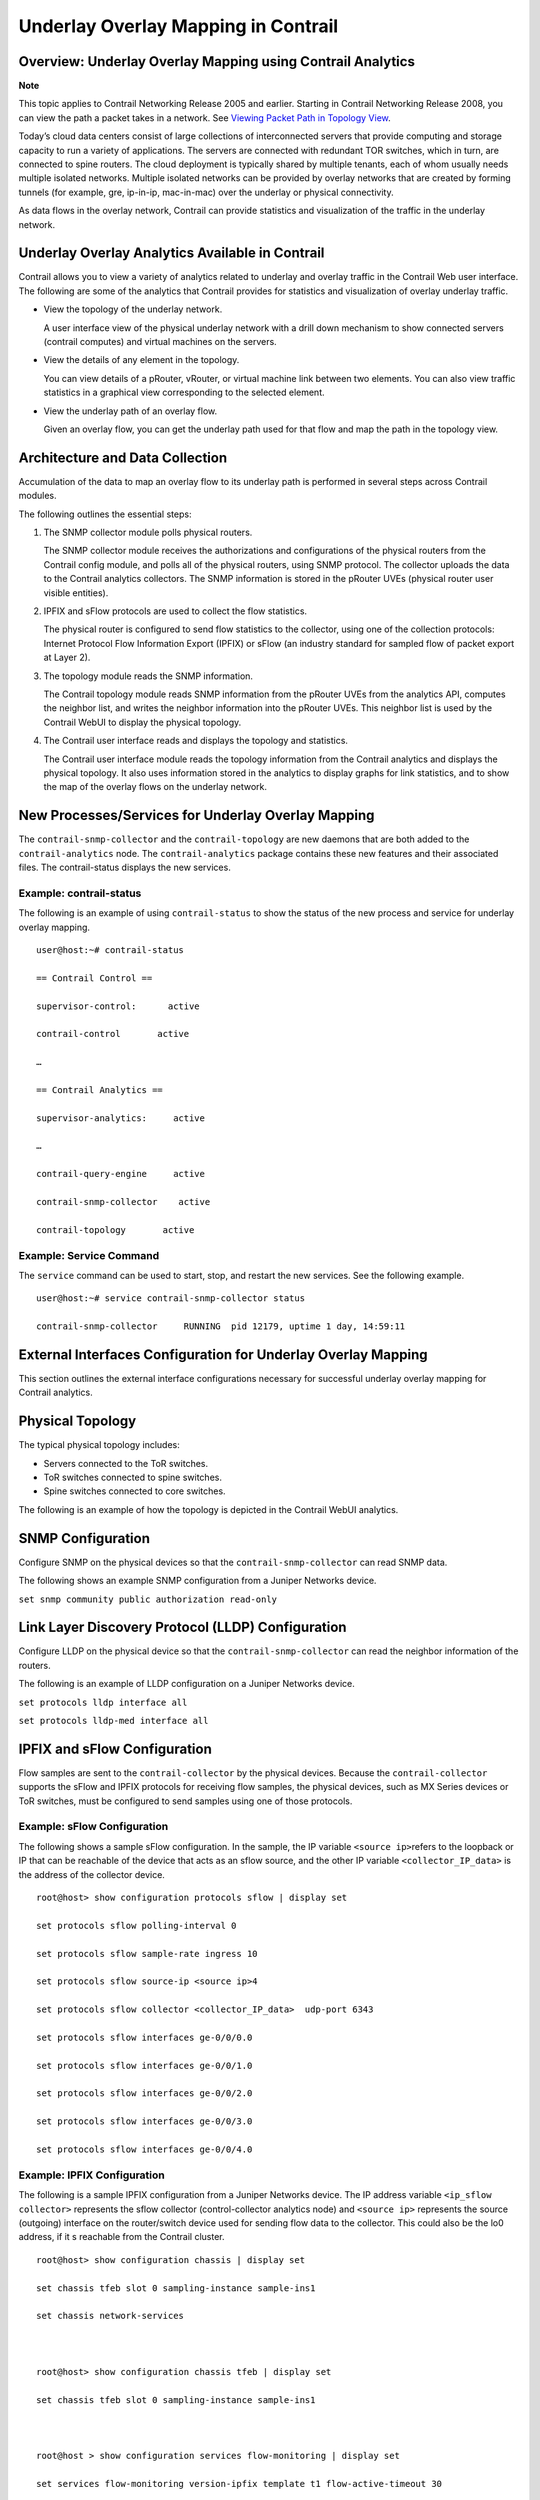 Underlay Overlay Mapping in Contrail
====================================

 

Overview: Underlay Overlay Mapping using Contrail Analytics
-----------------------------------------------------------

**Note**

This topic applies to Contrail Networking Release 2005 and earlier.
Starting in Contrail Networking Release 2008, you can view the path a
packet takes in a network. See `Viewing Packet Path in Topology
View <../../concept/topology-view-packet-path.html>`__.

Today’s cloud data centers consist of large collections of
interconnected servers that provide computing and storage capacity to
run a variety of applications. The servers are connected with redundant
TOR switches, which in turn, are connected to spine routers. The cloud
deployment is typically shared by multiple tenants, each of whom usually
needs multiple isolated networks. Multiple isolated networks can be
provided by overlay networks that are created by forming tunnels (for
example, gre, ip-in-ip, mac-in-mac) over the underlay or physical
connectivity.

As data flows in the overlay network, Contrail can provide statistics
and visualization of the traffic in the underlay network.

Underlay Overlay Analytics Available in Contrail
------------------------------------------------

Contrail allows you to view a variety of analytics related to underlay
and overlay traffic in the Contrail Web user interface. The following
are some of the analytics that Contrail provides for statistics and
visualization of overlay underlay traffic.

-  View the topology of the underlay network.

   A user interface view of the physical underlay network with a drill
   down mechanism to show connected servers (contrail computes) and
   virtual machines on the servers.

-  View the details of any element in the topology.

   You can view details of a pRouter, vRouter, or virtual machine link
   between two elements. You can also view traffic statistics in a
   graphical view corresponding to the selected element.

-  View the underlay path of an overlay flow.

   Given an overlay flow, you can get the underlay path used for that
   flow and map the path in the topology view.

Architecture and Data Collection
--------------------------------

Accumulation of the data to map an overlay flow to its underlay path is
performed in several steps across Contrail modules.

The following outlines the essential steps:

1. The SNMP collector module polls physical routers.

   The SNMP collector module receives the authorizations and
   configurations of the physical routers from the Contrail config
   module, and polls all of the physical routers, using SNMP protocol.
   The collector uploads the data to the Contrail analytics collectors.
   The SNMP information is stored in the pRouter UVEs (physical router
   user visible entities).

2. IPFIX and sFlow protocols are used to collect the flow statistics.

   The physical router is configured to send flow statistics to the
   collector, using one of the collection protocols: Internet Protocol
   Flow Information Export (IPFIX) or sFlow (an industry standard for
   sampled flow of packet export at Layer 2).

3. The topology module reads the SNMP information.

   The Contrail topology module reads SNMP information from the pRouter
   UVEs from the analytics API, computes the neighbor list, and writes
   the neighbor information into the pRouter UVEs. This neighbor list is
   used by the Contrail WebUI to display the physical topology.

4. The Contrail user interface reads and displays the topology and
   statistics.

   The Contrail user interface module reads the topology information
   from the Contrail analytics and displays the physical topology. It
   also uses information stored in the analytics to display graphs for
   link statistics, and to show the map of the overlay flows on the
   underlay network.

New Processes/Services for Underlay Overlay Mapping
---------------------------------------------------

The ``contrail-snmp-collector`` and the ``contrail-topology`` are new
daemons that are both added to the ``contrail-analytics`` node. The
``contrail-analytics`` package contains these new features and their
associated files. The contrail-status displays the new services.

.. raw:: html

   <div id="jd0e99" class="example" dir="ltr">

Example: contrail-status
~~~~~~~~~~~~~~~~~~~~~~~~

The following is an example of using ``contrail-status`` to show the
status of the new process and service for underlay overlay mapping.

::

   user@host:~# contrail-status

   == Contrail Control ==

   supervisor-control:      active

   contrail-control       active

   …

   == Contrail Analytics ==

   supervisor-analytics:     active

   …

   contrail-query-engine     active

   contrail-snmp-collector    active

   contrail-topology       active

.. raw:: html

   </div>

.. raw:: html

   <div id="jd0e110" class="example" dir="ltr">

Example: Service Command
~~~~~~~~~~~~~~~~~~~~~~~~

The ``service`` command can be used to start, stop, and restart the new
services. See the following example.

::

   user@host:~# service contrail-snmp-collector status

   contrail-snmp-collector     RUNNING  pid 12179, uptime 1 day, 14:59:11

.. raw:: html

   </div>

External Interfaces Configuration for Underlay Overlay Mapping
--------------------------------------------------------------

This section outlines the external interface configurations necessary
for successful underlay overlay mapping for Contrail analytics.

Physical Topology
-----------------

The typical physical topology includes:

-  Servers connected to the ToR switches.

-  ToR switches connected to spine switches.

-  Spine switches connected to core switches.

The following is an example of how the topology is depicted in the
Contrail WebUI analytics.

|Figure 1: Analytics Topology|

SNMP Configuration
------------------

Configure SNMP on the physical devices so that the
``contrail-snmp-collector`` can read SNMP data.

The following shows an example SNMP configuration from a Juniper
Networks device.

``set snmp community public authorization read-only``

Link Layer Discovery Protocol (LLDP) Configuration
--------------------------------------------------

Configure LLDP on the physical device so that the
``contrail-snmp-collector`` can read the neighbor information of the
routers.

The following is an example of LLDP configuration on a Juniper Networks
device.

``set protocols lldp interface all``

``set protocols lldp-med interface all``

IPFIX and sFlow Configuration
-----------------------------

Flow samples are sent to the ``contrail-collector`` by the physical
devices. Because the ``contrail-collector`` supports the sFlow and IPFIX
protocols for receiving flow samples, the physical devices, such as MX
Series devices or ToR switches, must be configured to send samples using
one of those protocols.

.. raw:: html

   <div id="jd0e202" class="example" dir="ltr">

Example: sFlow Configuration
~~~~~~~~~~~~~~~~~~~~~~~~~~~~

The following shows a sample sFlow configuration. In the sample, the IP
variable ``<source ip>``\ refers to the loopback or IP that can be
reachable of the device that acts as an sflow source, and the other IP
variable ``<collector_IP_data>`` is the address of the collector device.

::

   root@host> show configuration protocols sflow | display set

   set protocols sflow polling-interval 0

   set protocols sflow sample-rate ingress 10

   set protocols sflow source-ip <source ip>4

   set protocols sflow collector <collector_IP_data>  udp-port 6343

   set protocols sflow interfaces ge-0/0/0.0

   set protocols sflow interfaces ge-0/0/1.0

   set protocols sflow interfaces ge-0/0/2.0

   set protocols sflow interfaces ge-0/0/3.0

   set protocols sflow interfaces ge-0/0/4.0

.. raw:: html

   </div>

.. raw:: html

   <div id="jd0e216" class="example" dir="ltr">

Example: IPFIX Configuration
~~~~~~~~~~~~~~~~~~~~~~~~~~~~

The following is a sample IPFIX configuration from a Juniper Networks
device. The IP address variable ``<ip_sflow collector>`` represents the
sflow collector (control-collector analytics node) and ``<source ip>``
represents the source (outgoing) interface on the router/switch device
used for sending flow data to the collector. This could also be the lo0
address, if it s reachable from the Contrail cluster.

::

   root@host> show configuration chassis | display set

   set chassis tfeb slot 0 sampling-instance sample-ins1

   set chassis network-services 



   root@host> show configuration chassis tfeb | display set

   set chassis tfeb slot 0 sampling-instance sample-ins1



   root@host > show configuration services flow-monitoring | display set

   set services flow-monitoring version-ipfix template t1 flow-active-timeout 30

   set services flow-monitoring version-ipfix template t1 flow-inactive-timeout 30

   set services flow-monitoring version-ipfix template t1 template-refresh-rate packets 10

   set services flow-monitoring version-ipfix template t1 ipv4-template



   root@host > show configuration interfaces | display set | match sampling

   set interfaces ge-1/0/0 unit 0 family inet sampling input

   set interfaces ge-1/0/1 unit 0 family inet sampling input



   root@host> show configuration forwarding-options sampling | display set

   set forwarding-options sampling instance sample-ins1 input rate 1

   set forwarding-options sampling instance sample-ins1 family inet output flow-server <ip_sflow collector> port 4739

   set forwarding-options sampling instance sample-ins1 family inet output flow-server <ip_sflow collector> version-ipfix template t1

   set forwarding-options sampling instance sample-ins1 family inet output inline-jflow source-address <source ip>

.. raw:: html

   </div>

Sending pRouter Information to the SNMP Collector in Contrail
-------------------------------------------------------------

Information about the physical devices must be sent to the SNMP
collector before the full analytics information can be read and
displayed. Typically, the pRouter information is taken from the
``contrail-config``.

*SNMP collector getting pRouter information from contrail-config*

The physical routers are added to the ``contrail-config`` by using the
Contrail user interface or by using direct API, by means of provisioning
or other scripts. Once the configuration is in the ``contrail-config``,
the ``contrail-snmp-collector`` gets the physical router information
from ``contrail-config``. The SNMP collector uses this list and the
other configuration parameters to perform SNMP queries and to populate
pRouter UVEs.

|Figure 2: Add Physical Router Window|

pRouter UVEs
------------

pRouter UVEs are accessed from the REST APIs on your system from
``contrail-analytics-api``, using a URL of the form:

``http://<host ip>:8081/analytics/uves/prouters``

The following is sample output from a pRouter REST API:

|Figure 3: Sample Output From a pRouter REST API|

Details of a pRouter UVE can be obtained from your system, using a URL
of the following form:

``http://<host ip>:8081/analytics/uves/prouter/a7-ex3?flat``

The following is sample output of a pRouter UVE.

|Figure 4: Sample Output From a pRouter UVE|

Contrail User Interface for Underlay Overlay Analytics
------------------------------------------------------

The topology view and related functionality is accessed from the
Contrail Web user interface, **Monitor > Physical Topology**.

Enabling Physical Topology on the Web UI
----------------------------------------

To enable the **Physical Topology** section in the Contrail Web UI:

1. Add the following lines to the\ ``/etc/contrail/config.global.js``
   file of all the ``contrail-webui``\ nodes:

   .. raw:: html

      <div id="jd0e325" class="sample" dir="ltr">

   .. raw:: html

      <div class="output" dir="ltr">

   ::

      config.optFeatureList = {};
      config.optFeatureList.mon_infra_underlay = true;

   .. raw:: html

      </div>

   .. raw:: html

      </div>

2. Restart webui supervisor.

   ``service supervisor-webui restart``

   The **Physical Topology** section is now available on the Contrail
   Web UI.

Viewing Topology to the Virtual Machine Level
---------------------------------------------

In the Contrail user interface, it is possible to drill down through
displayed topology to the virtual machine level. The following diagram
shows the virtual machines instantiated on a7s36 vRouter and the full
physical topology related to each.

|Figure 5: Physical Topology Related to a vRouter|

Viewing the Traffic of any Link
-------------------------------

At **Monitor > Physical Topology**, double click any link on the
topology to display the traffic statistics graph for that link. The
following is an example.

|Figure 6: Traffic Statistics Graph|

Trace Flows
-----------

Click the **Trace Flows** tab to see a list of active flows. To see the
path of a flow, click a flow in the active flows list, then click the
**Trace Flow** button. The path taken in the underlay by the selected
flow displays. The following is an example.

|Figure 7: List of Active Flows|

*Limitations of Trace Flow Feature*

Because the Trace Flow feature uses ip traceroute to determine the path
between the two vRouters involved in the flow, it has the same
limitations as the ip traceroute, including that Layer 2 routers in the
path are not listed, and therefore do not appear in the topology.

Search Flows and Map Flows
--------------------------

Click the **Search Flows** tab to open a search dialog, then click the
**Search** button to list the flows that match the search criteria. You
can select a flow from the list and click **Map Flow** to display the
underlay path taken by the selected flow in the topology. The following
is an example.

|Figure 8: Underlay Path|

Overlay to Underlay Flow Map Schemas
------------------------------------

The schema to query the underlay mapping information for an overlay flow
is obtained from a REST API, which can be accessed on your system using
a URL of the following form:

``http://<host ip>:8081/analytics/table/OverlayToUnderlayFlowMap/schema``

.. raw:: html

   <div id="jd0e422" class="example" dir="ltr">

Example: Overlay to Underlay Flow Map Schema
~~~~~~~~~~~~~~~~~~~~~~~~~~~~~~~~~~~~~~~~~~~~

::

   {"type": "FLOW",

   "columns": [

   {"datatype": "string", "index": true, "name": "o_svn", "select": false, "suffixes": ["o_sip"]},

   {"datatype": "string", "index": false, "name": "o_sip", "select": false, "suffixes": null},

   {"datatype": "string", "index": true, "name": "o_dvn", "select": false, "suffixes": ["o_dip"]},

   {"datatype": "string", "index": false, "name": "o_dip", "select": false, "suffixes": null},

   {"datatype": "int", "index": false, "name": "o_sport", "select": false, "suffixes": null},

   {"datatype": "int", "index": false, "name": "o_dport", "select": false, "suffixes": null},

   {"datatype": "int", "index": true, "name": "o_protocol", "select": false, "suffixes": ["o_sport", "o_dport"]},

   {"datatype": "string", "index": true, "name": "o_vrouter", "select": false, "suffixes": null},

   {"datatype": "string", "index": false, "name": "u_prouter", "select": null, "suffixes": null},

   {"datatype": "int", "index": false, "name": "u_pifindex", "select": null, "suffixes": null},

   {"datatype": "int", "index": false, "name": "u_vlan", "select": null, "suffixes": null},

   {"datatype": "string", "index": false, "name": "u_sip", "select": null, "suffixes": null},

   {"datatype": "string", "index": false, "name": "u_dip", "select": null, "suffixes": null},

   {"datatype": "int", "index": false, "name": "u_sport", "select": null, "suffixes": null},

   {"datatype": "int", "index": false, "name": "u_dport", "select": null, "suffixes": null},

   {"datatype": "int", "index": false, "name": "u_protocol", "select": null, "suffixes": null},

   {"datatype": "string", "index": false, "name": "u_flowtype", "select": null, "suffixes": null},

   {"datatype": "string", "index": false, "name": "u_otherinfo", "select": null, "suffixes": null}]}

.. raw:: html

   </div>

The schema for underlay data across pRouters is defined in the Contrail
installation at:

``http://<host ip>:8081/analytics/table/StatTable.UFlowData.flow/schema``

.. raw:: html

   <div id="jd0e433" class="example" dir="ltr">

Example: Flow Data Schema for Underlay
~~~~~~~~~~~~~~~~~~~~~~~~~~~~~~~~~~~~~~

::

   {"type": "STAT",

   "columns": [

   {"datatype": "string", "index": true, "name": "Source", "suffixes": null},

   {"datatype": "int", "index": false, "name": "T", "suffixes": null},

   {"datatype": "int", "index": false, "name": "CLASS(T)", "suffixes": null},

   {"datatype": "int", "index": false, "name": "T=", "suffixes": null},

   {"datatype": "int", "index": false, "name": "CLASS(T=)", "suffixes": null},

   {"datatype": "uuid", "index": false, "name": "UUID", "suffixes": null},

   {"datatype": "int", "index": false, "name": "COUNT(flow)", "suffixes": null},

   {"datatype": "string", "index": true, "name": "name", "suffixes": ["flow.pifindex"]},

   {"datatype": "int", "index": false, "name": "flow.pifindex", "suffixes": null},

   {"datatype": "int", "index": false, "name": "SUM(flow.pifindex)", "suffixes": null},

   {"datatype": "int", "index": false, "name": "CLASS(flow.pifindex)", "suffixes": null},

   {"datatype": "int", "index": false, "name": "flow.sport", "suffixes": null},

   {"datatype": "int", "index": false, "name": "SUM(flow.sport)", "suffixes": null},

   {"datatype": "int", "index": false, "name": "CLASS(flow.sport)", "suffixes": null},

   {"datatype": "int", "index": false, "name": "flow.dport", "suffixes": null},

   {"datatype": "int", "index": false, "name": "SUM(flow.dport)", "suffixes": null},

   {"datatype": "int", "index": false, "name": "CLASS(flow.dport)", "suffixes": null},

   {"datatype": "int", "index": true, "name": "flow.protocol", "suffixes": ["flow.sport", "flow.dport"]},

   {"datatype": "int", "index": false, "name": "SUM(flow.protocol)", "suffixes": null},

   {"datatype": "int", "index": false, "name": "CLASS(flow.protocol)", "suffixes": null},

   {"datatype": "string", "index": true, "name": "flow.sip", "suffixes": null},

   {"datatype": "string", "index": true, "name": "flow.dip", "suffixes": null},

   {"datatype": "string", "index": true, "name": "flow.vlan", "suffixes": null},

   {"datatype": "string", "index": false, "name": "flow.flowtype", "suffixes": null},

   {"datatype": "string", "index": false, "name": "flow.otherinfo", "suffixes": null}]}

.. raw:: html

   </div>

.. raw:: html

   <div id="jd0e438" class="example" dir="ltr">

Example: Typical Query for Flow Map
~~~~~~~~~~~~~~~~~~~~~~~~~~~~~~~~~~~

The following is a typical query. Internally, the ``analytics-api``
performs a query into the ``FlowRecordTable``, then into the
``StatTable.UFlowData.flow``, to return list of ``(prouter, pifindex)``
pairs that give the underlay path taken for the given overlay flow.

::

   FROM

   OverlayToUnderlayFlowMap

   SELECT

   prouter, pifindex

   WHERE

   o_svn, o_sip, o_dvn, o_dip, o_sport, o_dport, o_protocol = <overlay flow>

.. raw:: html

   </div>

Module Operations for Overlay Underlay Mapping
----------------------------------------------

SNMP Collector Operation
------------------------

The Contrail SNMP collector uses a Net-SNMP library to talk to a
physical router or any SNMP agent. Upon receiving SNMP packets, the data
is translated to the Python dictionary, and corresponding UVE objects
are created. The UVE objects are then posted to the SNMP collector.

The SNMP module sleeps for some configurable period, then forks a
collector process and waits for the process to complete. The collector
process goes through a list of devices to be queried. For each device,
it forks a greenlet task (Python coroutine), accumulates SNMP data,
writes the summary to a JSON file, and exits. The parent process then
reads the JSON file, creates UVEs, sends the UVEs to the collector, then
goes to sleep again.

The pRouter UVE sent by the SNMP collector carries only the raw MIB
information.

.. raw:: html

   <div id="jd0e474" class="example" dir="ltr">

Example: pRouter Entry Carried in pRouter UVE
~~~~~~~~~~~~~~~~~~~~~~~~~~~~~~~~~~~~~~~~~~~~~

The definition below shows the ``pRouterEntry`` carried in the
``pRouterUVE``. Additionally, an example ``LldpTable``\ definition is
shown.

The following create a virtual table as defined by:

::

   http://<host ip>:8081/analytics/table/StatTable.UFlowData.flow/schema

   struct LldpTable {

     1: LldpLocalSystemData lldpLocalSystemData

     2: optional list<LldpRemoteSystemsData> lldpRemoteSystemsData

   }

   struct PRouterEntry {

     1: string name (key="ObjectPRouter")

     2: optional bool deleted

     3: optional LldpTable lldpTable

     4: optional list<ArpTable> arpTable

     5: optional list<IfTable> ifTable

     6: optional list<IfXTable> ifXTable

     7: optional list<IfStats> ifStats (tags="name:.ifIndex")

     8: optional list<IpMib> ipMib

   }

   uve sandesh PRouterUVE {

     1: PRouterEntry data

   }

.. raw:: html

   </div>

Topology Module Operation
-------------------------

The topology module reads UVEs posted by the SNMP collector and computes
the neighbor table, populating the table with remote system name, local
and remote interface names, the remote type (pRouter or vRouter) and
local and remote ifindices. The topology module sleeps for a while,
reads UVEs, then computes the neighbor table and posts the UVE to the
collector.

The pRouter UVE sent by the topology module carries the neighbor list,
so the clients can put together all of the pRouter neighbor lists to
compute the full topology.

The corresponding pRouter UVE definition is the following.

.. raw:: html

   <div id="jd0e505" class="example" dir="ltr">

::

   struct LinkEntry {

     1: string remote_system_name

     2: string local_interface_name

     3: string remote_interface_name

     4: RemoteType type

     5: i32 local_interface_index

     6: i32 remote_interface_index

   }

   struct PRouterLinkEntry {

     1: string name (key="ObjectPRouter")

     2: optional bool deleted

     3: optional list<LinkEntry> link_table

   }

   uve sandesh PRouterLinkUVE {

     1: PRouterLinkEntry data

   }

.. raw:: html

   </div>

IPFIX and sFlow Collector Operation
-----------------------------------

An IPFIX and sFlow collector has been implemented in the Contrail
collector. The collector receives the IPFIX and sFlow samples and stores
them as statistics samples in the analytics database.

.. raw:: html

   <div id="jd0e516" class="example" dir="ltr">

Example: IPFIX sFlow Collector Data
~~~~~~~~~~~~~~~~~~~~~~~~~~~~~~~~~~~

The following definition shows the data stored for the statistics
samples and the indices that can be used to perform queries.

::

   struct UFlowSample {

     1: u64 pifindex

     2: string sip

     3: string dip

     4: u16 sport

     5: u16 dport

     6: u16 protocol

     7: u16 vlan

     8: string flowtype

     9: string otherinfo

   }

   struct UFlowData {

     1: string name (key="ObjectPRouterIP")

     2: optional bool deleted

     3: optional list<UFlowSample> flow (tags="name:.pifindex, .sip, .dip, .protocol:.sport, .protocol:.dport, .vlan")

   }

.. raw:: html

   </div>

Troubleshooting Underlay Overlay Mapping
----------------------------------------

This section provides a variety of links where you can research errors
that may occur with underlay overlay mapping.

.. raw:: html

   <div id="jd0e532" class="example" dir="ltr">

System Logs
~~~~~~~~~~~

Logs for ``contrail-snmp-collector`` and ``contrail-topology`` are in
the following locations on an installed Contrail system:

``/var/log/contrail/contrail-snmp-collector-stdout.log``

``/var/log/contrail/contrail-topology.log``

.. raw:: html

   </div>

.. raw:: html

   <div id="jd0e552" class="example" dir="ltr">

Introspect Utility
~~~~~~~~~~~~~~~~~~

Use URLs of the following forms on your Contrail system to access the
introspect utilities for SNMP data and for topology data.

-  SNMP data introspect

   ``http://<host ip>:5920/Snh_SandeshUVECacheReq?x=PRouterEntry``

-  Topology data introspect

   ``http://<host ip>:5921/Snh_SandeshUVECacheReq?x=PRouterLinkEntry``

.. raw:: html

   </div>

Script to add pRouter Objects
-----------------------------

The usual mechanism for adding pRouter objects to
``contrail-config``\ is through Contrail UI. But you also have the
ability to add these objects using the Contrail ``vnc-api``. To add one
pRouter, save the file with the name ``cfg-snmp.py``, and then execute
the command as shown:

``python cfg-snmp.py``

.. raw:: html

   <div id="jd0e591" class="example" dir="ltr">

.. _example-content-for-cfg-snmppy:

Example: Content for cfg-snmp.py
~~~~~~~~~~~~~~~~~~~~~~~~~~~~~~~~

::

   #!python

   from vnc_api import vnc_api

   from vnc_api.gen.resource_xsd import SNMPCredentials



   vnc = vnc_api.VncApi('admin', 'abcde123', 'admin')

   apr = vnc_api.gen.resource_client.PhysicalRouter(name='a7-mx80-1')

   apr.set_physical_router_management_ip('ip_address')

   apr.set_physical_router_dataplane_ip(''ip_address')

   apr.set_physical_router_snmp_credentials(SNMPCredentials(version=2, v2_community='public'))

   vnc.physical_router_create(apr)

   #$ABC123

   apr = vnc_api.gen.resource_client.PhysicalRouter(name='a7-mx80-2')

   apr.set_physical_router_management_ip('ip_address')

   apr.set_physical_router_dataplane_ip('ip_address')

   apr.set_physical_router_snmp_credentials(SNMPCredentials(version=2, v2_community='public'))

   vnc.physical_router_create(apr)

   #$ABC123'

   apr = vnc_api.gen.resource_client.PhysicalRouter(name='a7-ex3')

   apr.set_physical_router_management_ip('source_ip')

   apr.set_physical_router_dataplane_ip('source_ip'')

   apr.set_physical_router_snmp_credentials(SNMPCredentials(version=2, v2_community='public'))

   vnc.physical_router_create(apr)

   #$ABC123'

   apr = vnc_api.gen.resource_client.PhysicalRouter(name='a7-ex2')

   apr.set_physical_router_management_ip('ip_address')

   apr.set_physical_router_dataplane_ip('ip_address')

   apr.set_physical_router_snmp_credentials(SNMPCredentials(version=2, v2_community='public'))

   vnc.physical_router_create(apr)

   #$ABC123'

.. raw:: html

   </div>

 

.. |Figure 1: Analytics Topology| image:: documentation/images/s042103.gif
.. |Figure 2: Add Physical Router Window| image:: documentation/images/s042440.gif
.. |Figure 3: Sample Output From a pRouter REST API| image:: documentation/images/s042104.gif
.. |Figure 4: Sample Output From a pRouter UVE| image:: documentation/images/s042435.gif
.. |Figure 5: Physical Topology Related to a vRouter| image:: documentation/images/s042436.gif
.. |Figure 6: Traffic Statistics Graph| image:: documentation/images/s042437.gif
.. |Figure 7: List of Active Flows| image:: documentation/images/s042438.gif
.. |Figure 8: Underlay Path| image:: documentation/images/s042439.gif
